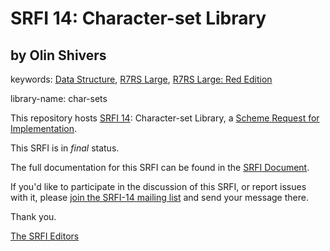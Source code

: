 * SRFI 14: Character-set Library

** by Olin Shivers



keywords: [[https://srfi.schemers.org/?keywords=data-structure][Data Structure]], [[https://srfi.schemers.org/?keywords=r7rs-large][R7RS Large]], [[https://srfi.schemers.org/?keywords=r7rs-large-red][R7RS Large: Red Edition]]

library-name: char-sets

This repository hosts [[https://srfi.schemers.org/srfi-14/][SRFI 14]]: Character-set Library, a [[https://srfi.schemers.org/][Scheme Request for Implementation]].

This SRFI is in /final/ status.

The full documentation for this SRFI can be found in the [[https://srfi.schemers.org/srfi-14/srfi-14.html][SRFI Document]].

If you'd like to participate in the discussion of this SRFI, or report issues with it, please [[https://srfi.schemers.org/srfi-14/][join the SRFI-14 mailing list]] and send your message there.

Thank you.


[[mailto:srfi-editors@srfi.schemers.org][The SRFI Editors]]
